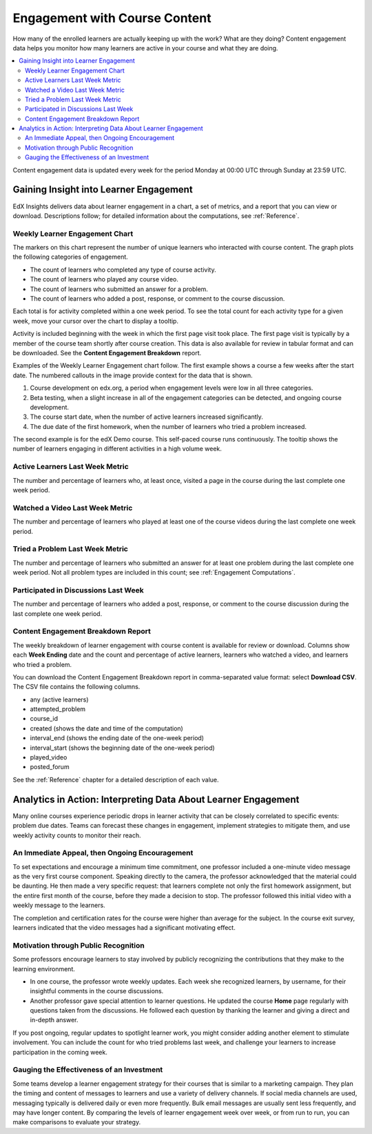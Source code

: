.. _Engagement_Content:

#################################
Engagement with Course Content
#################################

How many of the enrolled learners are actually keeping up with the work? What
are they doing? Content engagement data helps you monitor how many learners are
active in your course and what they are doing.

.. contents::
   :local:
   :depth: 2

Content engagement data is updated every week for the period Monday at 00:00
UTC through Sunday at 23:59 UTC.

********************************************
Gaining Insight into Learner Engagement
********************************************

EdX Insights delivers data about learner engagement in a chart, a set of
metrics, and a report that you can view or download. Descriptions follow; for
detailed information about the computations, see :ref:`Reference`.

======================================
Weekly Learner Engagement Chart
======================================

The markers on this chart represent the number of unique learners who
interacted with course content. The graph plots the following categories of
engagement.

* The count of learners who completed any type of course activity.
* The count of learners who played any course video.
* The count of learners who submitted an answer for a problem.
* The count of learners who added a post, response, or comment to the
  course discussion.

Each total is for activity completed within a one week period. To see the total
count for each activity type for a given week, move your cursor over the chart
to display a tooltip.

Activity is included beginning with the week in which the first page visit took
place. The first page visit is typically by a member of the course team
shortly after course creation.  This data is also available for review in
tabular format and can be downloaded. See the **Content Engagement Breakdown**
report.

Examples of the Weekly Learner Engagement chart follow. The first example shows
a course a few weeks after the start date. The numbered callouts in the image
provide context for the data that is shown.

.. image:: ../images/engagement_chart_start.png
 :alt: A graph showing changes in the number of engaged learners over time.

#. Course development on edx.org, a period when engagement levels were low in
   all three categories.

#. Beta testing, when a slight increase in all of the engagement categories can
   be detected, and ongoing course development.

#. The course start date, when the number of active learners increased
   significantly.

#. The due date of the first homework, when the number of learners who tried a
   problem increased.

The second example is for the edX Demo course. This self-paced course runs
continuously. The tooltip shows the number of learners engaging in different
activities in a high volume week.

.. image:: ../images/engagement_chart.png
 :alt: A graph with immediate and constant activity in all measures.

======================================
Active Learners Last Week Metric
======================================

The number and percentage of learners who, at least once, visited a page in the
course during the last complete one week period.

======================================
Watched a Video Last Week Metric
======================================

The number and percentage of learners who played at least one of the
course videos during the last complete one week period.

======================================
Tried a Problem Last Week Metric
======================================

The number and percentage of learners who submitted an answer for at least one
problem during the last complete one week period. Not all problem types are
included in this count; see :ref:`Engagement Computations`.

======================================
Participated in Discussions Last Week
======================================

The number and percentage of learners who added a post, response, or comment to
the course discussion during the last complete one week period.

======================================
Content Engagement Breakdown Report
======================================

The weekly breakdown of learner engagement with course content is available for
review or download. Columns show each **Week Ending** date and the count and
percentage of active learners, learners who watched a video, and learners who
tried a problem.

You can download the Content Engagement Breakdown report in comma-separated
value format: select **Download CSV**. The CSV file contains the following
columns.

* any (active learners)
* attempted_problem
* course_id
* created (shows the date and time of the computation)
* interval_end (shows the ending date of the one-week period)
* interval_start (shows the beginning date of the one-week period)
* played_video
* posted_forum

See the :ref:`Reference` chapter for a detailed description of each value.

.. info on why you might want to download, what to do with csv after

***************************************************************
Analytics in Action: Interpreting Data About Learner Engagement
***************************************************************

Many online courses experience periodic drops in learner activity that can be
closely correlated to specific events: problem due dates. Teams can forecast
these changes in engagement, implement strategies to mitigate them, and use
weekly activity counts to monitor their reach.

.. Instead of comparing weekly learner engagement counts to the total course enrollment, many teams define a new baseline for assessing learner engagement after the first assignment is due.

.. not sure where to put this ^

==================================================
An Immediate Appeal, then Ongoing Encouragement
==================================================

To set expectations and encourage a minimum time commitment, one professor
included a one-minute video message as the very first course component.
Speaking directly to the camera, the professor acknowledged that the material
could be daunting. He then made a very specific request: that learners complete
not only the first homework assignment, but the entire first month of the
course, before they made a decision to stop. The professor followed this
initial video with a weekly message to the learners.

The completion and certification rates for the course were higher than average
for the subject. In the course exit survey, learners indicated that the video
messages had a significant motivating effect.

==========================================
Motivation through Public Recognition
==========================================

Some professors encourage learners to stay involved by publicly recognizing the
contributions that they make to the learning environment.

* In one course, the professor wrote weekly updates. Each week she recognized
  learners, by username, for their insightful comments in the course
  discussions.

* Another professor gave special attention to learner questions. He updated the
  course  **Home** page regularly with questions taken from the discussions. He
  followed each question by thanking the learner and giving a direct and
  in-depth answer.

If you post ongoing, regular updates to spotlight learner work, you might
consider adding another element to stimulate involvement. You can include the
count for who tried problems last week, and challenge your learners to increase
participation in the coming week.

.. use of discussions can be added...

==================================================
Gauging the Effectiveness of an Investment
==================================================

Some teams develop a learner engagement strategy for their courses that is
similar to a marketing campaign. They plan the timing and content of messages
to learners and use a variety of delivery channels. If social media channels
are used, messaging typically is delivered daily or even more frequently. Bulk
email messages are usually sent less frequently, and may have longer content.
By comparing the levels of learner engagement week over week, or from run to
run, you can make comparisons to evaluate your strategy.

